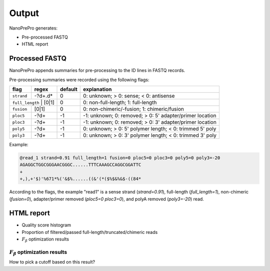 Output
======

NanoPrePro generates:

- Pre-processed FASTQ
- HTML report


Processed FASTQ
-------------
NanoPrePro appends summaries for pre-processing to the ID lines in FASTQ records.

Pre-processing summaries were recorded using the following flags:  

+-------------+----------------+---------+----------------------------------------------------------+
| flag        | regex          | default | explanation                                              |
+=============+================+=========+==========================================================+
| ``strand``  | -?\d+\.\d*     | 0       | 0: unknown; > 0: sense; < 0: antisense                   |
+-------------+----------------+---------+----------------------------------------------------------+
| ``full_length`` | [0\|1]     | 0       | 0: non-full-length; 1: full-length                       |
+-------------+----------------+---------+----------------------------------------------------------+
| ``fusion``  | [0\|1]         | 0       | 0: non-chimeric/-fusion; 1: chimeric/fusion              |
+-------------+----------------+---------+----------------------------------------------------------+
| ``ploc5``   | -?\d+          | -1      | -1: unknown; 0: removed; > 0: 5' adapter/primer location |
+-------------+----------------+---------+----------------------------------------------------------+
| ``ploc3``   | -?\d+          | -1      | -1: unknown; 0: removed; > 0: 3' adapter/primer location |
+-------------+----------------+---------+----------------------------------------------------------+
| ``poly5``   | -?\d+          | -1      | 0: unknown; > 0: 5' polymer length; < 0: trimmed 5' poly |
+-------------+----------------+---------+----------------------------------------------------------+
| ``poly3``   | -?\d+          | -1      | 0: unknown; > 0: 3' polymer length; < 0: trimmed 3' poly |
+-------------+----------------+---------+----------------------------------------------------------+

Example:

.. code-block:: bash

    @read_1 strand=0.91 full_length=1 fusion=0 ploc5=0 ploc3=0 poly5=0 poly3=-20
    AGAGGCTGGCGGGAACGGGC......TTTCAAAGCCAGGCGGATTC
    +
    +,),+'$)'%671*%('&$%......((&'(*($%$&%&$-((84*

According to the flags, the example "read1" is a sense strand (`strand=0.91`), full-length (`full_length=1`), non-chimeric (`fusion=0`),  adapter/primer removed (`ploc5=0 ploc3=0`), and polyA removed (`poly3=-20`) read.


HTML report
-------------
- Quality score histogram
- Proportion of filtered/passed full-length/truncated/chimeric reads
- :math:`F_{\beta}` optimization results

:math:`F_{\beta}` optimization results
~~~~~~~~~~~~~
How to pick a cutoff based on this result?
